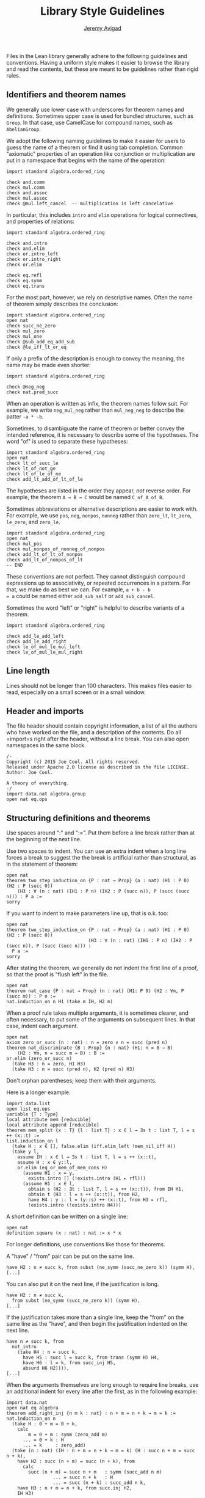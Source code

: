 #+Title: Library Style Guidelines
#+Author: [[http://www.andrew.cmu.edu/user/avigad][Jeremy Avigad]]

Files in the Lean library generally adhere to the following guidelines
and conventions. Having a uniform style makes it easier to browse the
library and read the contents, but these are meant to be guidelines
rather than rigid rules.

** Identifiers and theorem names

We generally use lower case with underscores for theorem names and
definitions. Sometimes upper case is used for bundled structures, such
as =Group=. In that case, use CamelCase for compound names, such as
=AbelianGroup=.

We adopt the following naming guidelines to make it easier for users
to guess the name of a theorem or find it using tab completion. Common
"axiomatic" properties of an operation like conjunction or
multiplication are put in a namespace that begins with the name of the
operation:
#+BEGIN_SRC lean
import standard algebra.ordered_ring

check and.comm
check mul.comm
check and.assoc
check mul.assoc
check @mul.left_cancel  -- multiplication is left cancelative
#+END_SRC
In particular, this includes =intro= and =elim= operations for logical
connectives, and properties of relations:
#+BEGIN_SRC lean
import standard algebra.ordered_ring

check and.intro
check and.elim
check or.intro_left
check or.intro_right
check or.elim

check eq.refl
check eq.symm
check eq.trans
#+END_SRC

For the most part, however, we rely on descriptive names. Often the
name of theorem simply describes the conclusion:
#+BEGIN_SRC lean
import standard algebra.ordered_ring
open nat
check succ_ne_zero
check mul_zero
check mul_one
check @sub_add_eq_add_sub
check @le_iff_lt_or_eq
#+END_SRC
If only a prefix of the description is enough to convey the meaning,
the name may be made even shorter:
#+BEGIN_SRC lean
import standard algebra.ordered_ring

check @neg_neg
check nat.pred_succ
#+END_SRC
When an operation is written as infix, the theorem names follow
suit. For example, we write =neg_mul_neg= rather than =mul_neg_neg= to
describe the patter =-a * -b=.

Sometimes, to disambiguate the name of theorem or better convey the
intended reference, it is necessary to describe some of the
hypotheses. The word "of" is used to separate these hypotheses:
#+BEGIN_SRC lean
import standard algebra.ordered_ring
open nat
check lt_of_succ_le
check lt_of_not_ge
check lt_of_le_of_ne
check add_lt_add_of_lt_of_le
#+END_SRC
The hypotheses are listed in the order they appear, /not/ reverse
order. For example, the theorem =A → B → C= would be named
=C_of_A_of_B=.

Sometimes abbreviations or alternative descriptions are easier to work
with. For example, we use =pos=, =neg=, =nonpos=, =nonneg= rather than
=zero_lt=, =lt_zero=, =le_zero=, and =zero_le=.
#+BEGIN_SRC lean
import standard algebra.ordered_ring
open nat
check mul_pos
check mul_nonpos_of_nonneg_of_nonpos
check add_lt_of_lt_of_nonpos
check add_lt_of_nonpos_of_lt
-- END
#+END_SRC

These conventions are not perfect. They cannot distinguish compound
expressions up to associativity, or repeated occurrences in a
pattern. For that, we make do as best we can. For example, =a + b - b
= a= could be named either =add_sub_self= or =add_sub_cancel=.

Sometimes the word "left" or "right" is helpful to describe variants
of a theorem.
#+BEGIN_SRC lean
import standard algebra.ordered_ring

check add_le_add_left
check add_le_add_right
check le_of_mul_le_mul_left
check le_of_mul_le_mul_right
#+END_SRC

** Line length

Lines should not be longer than 100 characters. This makes files
easier to read, especially on a small screen or in a small window.

** Header and imports

The file header should contain copyright information, a list of all
the authors who have worked on the file, and a description of the
contents. Do all =import=s right after the header, without a line
break. You can also open namespaces in the same block.

#+BEGIN_SRC lean
/-
Copyright (c) 2015 Joe Cool. All rights reserved.
Released under Apache 2.0 license as described in the file LICENSE.
Author: Joe Cool.

A theory of everything.
-/
import data.nat algebra.group
open nat eq.ops
#+END_SRC

** Structuring definitions and theorems

Use spaces around ":" and ":=". Put them before a line break rather
than at the beginning of the next line.

Use two spaces to indent. You can use an extra indent when a long line
forces a break to suggest the the break is artificial rather than
structural, as in the statement of theorem:

#+BEGIN_SRC lean
open nat
theorem two_step_induction_on {P : nat → Prop} (a : nat) (H1 : P 0) (H2 : P (succ 0))
    (H3 : ∀ (n : nat) (IH1 : P n) (IH2 : P (succ n)), P (succ (succ n))) : P a :=
sorry
#+END_SRC

If you want to indent to make parameters line up, that is o.k. too:
#+BEGIN_SRC lean
open nat
theorem two_step_induction_on {P : nat → Prop} (a : nat) (H1 : P 0) (H2 : P (succ 0))
                              (H3 : ∀ (n : nat) (IH1 : P n) (IH2 : P (succ n)), P (succ (succ n))) :
  P a :=
sorry
#+END_SRC

After stating the theorem, we generally do not indent the first line
of a proof, so that the proof is "flush left" in the file.
#+BEGIN_SRC lean
open nat
theorem nat_case {P : nat → Prop} (n : nat) (H1: P 0) (H2 : ∀m, P (succ m)) : P n :=
nat.induction_on n H1 (take m IH, H2 m)
#+END_SRC

When a proof rule takes multiple arguments, it is sometimes clearer, and often
necessary, to put some of the arguments on subsequent lines. In that case,
indent each argument.
#+BEGIN_SRC lean
open nat
axiom zero_or_succ (n : nat) : n = zero ∨ n = succ (pred n)
theorem nat_discriminate {B : Prop} {n : nat} (H1: n = 0 → B)
    (H2 : ∀m, n = succ m → B) : B :=
or.elim (zero_or_succ n)
  (take H3 : n = zero, H1 H3)
  (take H3 : n = succ (pred n), H2 (pred n) H3)
#+END_SRC
Don't orphan parentheses; keep them with their arguments.

Here is a longer example.
#+BEGIN_SRC lean
import data.list
open list eq.ops
variable {T : Type}
local attribute mem [reducible]
local attribute append [reducible]
theorem mem_split {x : T} {l : list T} : x ∈ l → ∃s t : list T, l = s ++ (x::t) :=
list.induction_on l
  (take H : x ∈ [], false.elim (iff.elim_left !mem_nil_iff H))
  (take y l,
    assume IH : x ∈ l → ∃s t : list T, l = s ++ (x::t),
    assume H : x ∈ y::l,
    or.elim (eq_or_mem_of_mem_cons H)
      (assume H1 : x = y,
        exists.intro [] (!exists.intro (H1 ▸ rfl)))
      (assume H1 : x ∈ l,
        obtain s (H2 : ∃t : list T, l = s ++ (x::t)), from IH H1,
        obtain t (H3 : l = s ++ (x::t)), from H2,
        have H4 : y :: l = (y::s) ++ (x::t), from H3 ▸ rfl,
        !exists.intro (!exists.intro H4)))
#+END_SRC

A short definition can be written on a single line:
#+BEGIN_SRC lean
open nat
definition square (x : nat) : nat := x * x
#+END_SRC
For longer definitions, use conventions like those for theorems.

A "have" / "from" pair can be put on the same line.
#+BEGIN_SRC
have H2 : n ≠ succ k, from subst (ne_symm (succ_ne_zero k)) (symm H),
[...]
#+END_SRC
You can also put it on the next line, if the justification is long.
#+BEGIN_SRC
have H2 : n ≠ succ k,
  from subst (ne_symm (succ_ne_zero k)) (symm H),
[...]
#+END_SRC
If the justification takes more than a single line, keep the "from" on the same
line as the "have", and then begin the justification indented on the next line.
#+BEGIN_SRC
have n ≠ succ k, from
  not_intro
    (take H4 : n = succ k,
      have H5 : succ l = succ k, from trans (symm H) H4,
      have H6 : l = k, from succ_inj H5,
      absurd H6 H2)))),
[...]
#+END_SRC

When the arguments themselves are long enough to require line breaks, use
an additional indent for every line after the first, as in the following
example:
#+BEGIN_SRC lean
import data.nat
open nat eq algebra
theorem add_right_inj {n m k : nat} : n + m = n + k → m = k :=
nat.induction_on n
  (take H : 0 + m = 0 + k,
    calc
        m = 0 + m : symm (zero_add m)
      ... = 0 + k : H
      ... = k     : zero_add)
  (take (n : nat) (IH : n + m = n + k → m = k) (H : succ n + m = succ n + k),
    have H2 : succ (n + m) = succ (n + k), from
      calc
        succ (n + m) = succ n + m   : symm (succ_add n m)
                 ... = succ n + k   : H
                 ... = succ (n + k) : succ_add n k,
    have H3 : n + m = n + k, from succ.inj H2,
    IH H3)
#+END_SRC lean

** Binders

Use a space after binders:
or this:
#+BEGIN_SRC lean
example : ∀ X : Type, ∀ x : X, ∃ y, (λ u, u) x = y :=
take (X : Type) (x : X), exists.intro x rfl
#+END_SRC

** Calculations

There is some flexibility in how you write calculational proofs. In
general, it looks nice when the comparisons and justifications line up
neatly:
#+BEGIN_SRC lean
import data.list
open list
variable {T : Type}

theorem reverse_reverse : ∀ (l : list T), reverse (reverse l) = l
| []       := rfl
| (a :: l) := calc
    reverse (reverse (a :: l)) = reverse (concat a (reverse l))     : rfl
                           ... = reverse (reverse l ++ [a])         : concat_eq_append
                           ... = reverse [a] ++ reverse (reverse l) : reverse_append
                           ... = reverse [a] ++ l                   : reverse_reverse
                           ... = a :: l                             : rfl
#+END_SRC
To be more compact, for example, you may do this only after the first line:
#+BEGIN_SRC lean
import data.list
open list
variable {T : Type}

theorem reverse_reverse : ∀ (l : list T), reverse (reverse l) = l
| []       := rfl
| (a :: l) := calc
    reverse (reverse (a :: l))
          = reverse (concat a (reverse l))     : rfl
      ... = reverse (reverse l ++ [a])         : concat_eq_append
      ... = reverse [a] ++ reverse (reverse l) : reverse_append
      ... = reverse [a] ++ l                   : reverse_reverse
      ... = a :: l                             : rfl
#+END_SRC lean

** Sections

Within a section, you can indent definitions and theorems to make the
scope salient:
#+BEGIN_SRC lean
section my_section
  variable A : Type
  variable P : Prop

  definition foo (x : A) : A := x

  theorem bar (H : P) : P := H
end my_section
#+END_SRC
If the section is long, however, you can omit the indents.

We generally use a blank line to separate theorems and definitions,
but this can be omitted, for example, to group together a number of
short definitions, or to group together a definition and notation.

** Comments

Use comment delimeters =/-= =-/= to provide section headers and
separators, and for long comments. Use =--= for short or in-line
comments.

